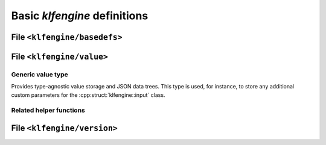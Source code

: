 Basic `klfengine` definitions
=============================

File ``<klfengine/basedefs>``
-----------------------------

.. doxygentypedef:: klfengine::binary_data

.. doxygenclass:: klfengine::exception

.. doxygenclass:: klfengine::invalid_json_value


File ``<klfengine/value>``
--------------------------

Generic value type
~~~~~~~~~~~~~~~~~~

Provides type-agnostic value storage and JSON data trees.  This type is used,
for instance, to store any additional custom parameters for the
:cpp:struct:`klfengine::input` class.


.. doxygentypedef:: klfengine::value


Related helper functions
~~~~~~~~~~~~~~~~~~~~~~~~

.. doxygenfunction:: klfengine::dict_get(const value::dict &, const std::string &)
.. doxygenfunction:: klfengine::dict_get(const value::dict & dict, const std::string & key, X dflt)
.. doxygenfunction:: klfengine::dict_do_if(const value::dict & dict, const std::string & key, std::function<void(const X&)> fn)


File ``<klfengine/version>``
----------------------------

.. doxygendefine:: KLFENGINE_VERSION_MAJOR
.. doxygendefine:: KLFENGINE_VERSION_MINOR
.. doxygendefine:: KLFENGINE_VERSION_RELEASE
.. doxygendefine:: KLFENGINE_VERSION_SUFFIX

.. doxygenstruct:: klfengine::version_info

.. doxygenfunction:: klfengine::version()
.. doxygenfunction:: klfengine::implementation_version()


